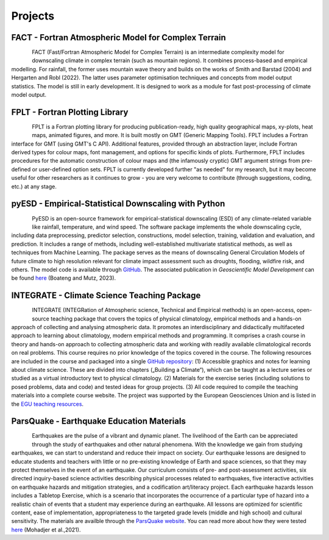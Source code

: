 Projects
========


FACT - Fortran Atmospheric Model for Complex Terrain
----------------------------------------------------

.. figure:: img/FACT_dark.png
   :align: left

FACT (Fast/Fortran Atmospheric Model for Complex Terrain) is an intermediate complexity model for downscaling climate in complex terrain (such as mountain regions). It combines process-based and empirical modelling. For rainfall, the former uses mountain wave theory and builds on the works of Smith and Barstad (2004) and Hergarten and Robl (2022). The latter uses parameter optimisation techniques and concepts from model output statistics. The model is still in early development. It is designed to work as a module for fast post-processing of climate model output.


FPLT - Fortran Plotting Library
-------------------------------

.. figure:: img/FPLT_dark.png
   :align: left

FPLT is a Fortran plotting library for producing publication-ready, high quality geographical maps, xy-plots, heat maps, animated figures, and more. It is built mostly on GMT (Generic Mapping Tools). FPLT includes a Fortran interface for GMT (using GMT's C API). Additional features, provided through an abstraction layer, include Fortran derived types for colour maps, font management, and options for specific kinds of plots. Furthermore, FPLT includes procedures for the automatic construction of colour maps and (the infamously cryptic) GMT argument strings from pre-defined or user-defined option sets. FPLT is currently developed further "as needed" for my research, but it may become useful for other researchers as it continues to grow - you are very welcome to contribute (through suggestions, coding, etc.) at any stage.


pyESD - Empirical-Statistical Downscaling with Python
-----------------------------------------------------

.. figure:: img/pyESD-1.png
   :align: left

PyESD is an open-source framework for empirical-statistical downscaling (ESD) of any climate-related variable like rainfall, temperature, and wind speed. The software package implements the whole downscaling cycle, including data preprocessing, predictor selection, constructions, model selection, training, validation and evaluation, and prediction. It includes a range of methods, including well-established multivariate statistical methods, as well as techniques from Machine Learning. The package serves as the means of downscaling General Circulation Models of future climate to high resolution relevant for climate impact assessment such as droughts, flooding, wildfire risk, and others. The model code is available through `GitHub <https://github.com/Dan-Boat/PyESD>`_. The associated publication in *Geoscientific Model Development* can be found `here <https://gmd.copernicus.org/articles/16/6479/2023/>`_ (Boateng and Mutz, 2023).

.. seealso::

   The full documentation of the package, including tutorials and example applications, can be found `here <https://dan-boat.github.io/PyESD/>`_.


INTEGRATE - Climate Science Teaching Package
--------------------------------------------

.. figure:: img/integrateLogo.png
   :align: left

INTEGRATE (INTEGRation of Atmospheric science, Technical and Empirical methods) is an open-access, open-source teaching package that covers the topics of physical climatology, empirical methods and a hands-on approach of collecting and analysing atmospheric data. It promotes an interdisciplinary and didactically multifaceted approach to learning about climatology, modern empirical methods and programming. It comprises a crash course in theory and hands-on approach to collecting atmospheric data and working with readily available climatological records on real problems. This course requires no prior knowledge of the topics covered in the course. The following resources are included in the course and packaged into a single `GitHub repository <https://github.com/sebastian-mutz/integrate>`_:
(1) Accessible graphics and notes for learning about climate science. These are divided into chapters („Building a Climate“), which can be taught as a lecture series or studied as a virtual introductory text to physical climatology.
(2) Materials for the exercise series (including solutions to posed problems, data and code) and tested ideas for group projects.
(3) All code required to compile the teaching materials into a complete course website.
The project was supported by the European Geosciences Union and is listed in the `EGU teaching resources <https://www.egu.eu/education/resources/342/integrate-integration-of-atmospheric-science-technical-and-empirical-methods/>`_.

.. seealso::

   A full demonstration and explanation of the teaching package can be found on a compiled version of the course website that is hosted `here <http://integrate.mutz.science>`_.


ParsQuake - Earthquake Education Materials
------------------------------------------

.. figure:: img/parsquake.jpg
   :align: left

Earthquakes are the pulse of a vibrant and dynamic planet. The livelihood of the Earth can be appreciated through the study of earthquakes and other natural phenomena. With the knowledge we gain from studying earthquakes, we can start to understand and reduce their impact on society. Our earthquake lessons are designed to educate students and teachers with little or no pre-existing knowledge of Earth and space sciences, so that they may protect themselves in the event of an earthquake. Our curriculum consists of pre- and post-assessment activities, six directed inquiry-based science activities describing physical processes related to earthquakes, five interactive activities on earthquake hazards and mitigation strategies, and a codification art/literacy project. Each earthquake hazards lesson includes a Tabletop Exercise, which is a scenario that incorporates the occurrence of a particular type of hazard into a realistic chain of events that a student may experience during an earthquake. All lessons are optimized for scientific content, ease of implementation, appropriateness to the targeted grade levels (middle and high school) and cultural sensitivity. The materials are availble through the `ParsQuake website  <https://parsquake.org/>`_. You can read more about how they were tested `here <https://doi.org/10.5194/gc-4-281-2021>`_ (Mohadjer et al.,2021).

.. seealso::

   The videos, transcripts, supplemental material and news about the initiative can be found `here <https://parsquake.org/>`_.

